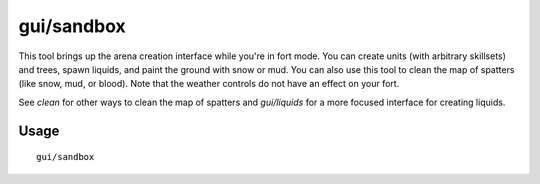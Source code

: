 gui/sandbox
===========

.. dfhack-tool::
    :summary: Create units, trees, liquids, snow, and mud.
    :tags: fort armok animals map plants units

This tool brings up the arena creation interface while you're in fort mode. You
can create units (with arbitrary skillsets) and trees, spawn liquids, and paint
the ground with snow or mud. You can also use this tool to clean the map of
spatters (like snow, mud, or blood). Note that the weather controls do not have
an effect on your fort.

See `clean` for other ways to clean the map of spatters and `gui/liquids` for a
more focused interface for creating liquids.

Usage
-----

::

    gui/sandbox
